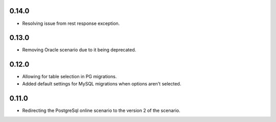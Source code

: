 0.14.0
++++++++++++++++++

* Resolving issue from rest response exception.

0.13.0
++++++++++++++++++

* Removing Oracle scenario due to it being deprecated.

0.12.0
++++++++++++++++++

* Allowing for table selection in PG migrations.
* Added default settings for MySQL migrations when options aren't selected.

0.11.0
++++++++++++++++++

* Redirecting the PostgreSql online scenario to the version 2 of the scenario.
